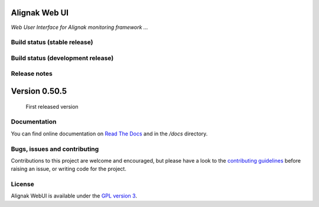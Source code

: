 Alignak Web UI
==============

*Web User Interface for Alignak monitoring framework ...*

Build status (stable release)
----------------------------------------

.. image:: https://travis-ci.org/Alignak-monitoring-contrib/alignak-webui.svg?branch=master
    :target: https://travis-ci.org/Alignak-monitoring-contrib/alignak-webui

.. image:: https://landscape.io/github/Alignak-monitoring-contrib/alignak-webui/master/landscape.svg?style=flat
   :target: https://landscape.io/github/Alignak-monitoring-contrib/alignak-webui/master
   :alt: Code Health

.. image:: https://coveralls.io/repos/Alignak-monitoring-contrib/alignak-webui/badge.svg?branch=master&service=github
  :target: https://coveralls.io/github/Alignak-monitoring-contrib/alignak-webui?branch=master
   :alt: Code coverage

.. image:: https://readthedocs.org/projects/alignak-web-ui/badge/?version=latest
  :target: http://alignak-web-ui.readthedocs.io/?badge=latest
  :alt: Documentation Status

Build status (development release)
----------------------------------------

.. image:: https://travis-ci.org/Alignak-monitoring-contrib/alignak-webui.svg?branch=develop
    :target: https://travis-ci.org/Alignak-monitoring-contrib/alignak-webui

.. image:: https://landscape.io/github/Alignak-monitoring-contrib/alignak-webui/develop/landscape.svg?style=flat
   :target: https://landscape.io/github/Alignak-monitoring-contrib/alignak-webui/develop
   :alt: Code Health

.. image:: https://coveralls.io/repos/Alignak-monitoring-contrib/alignak-webui/badge.svg?branch=develop&service=github
  :target: https://coveralls.io/github/Alignak-monitoring-contrib/alignak-webui?branch=master
   :alt: Code coverage

.. image:: https://readthedocs.org/projects/alignak-web-ui/badge/?version=develop
  :target: http://alignak-web-ui.readthedocs.io/?badge=develop
  :alt: Documentation Status

Release notes
-------------

Version 0.50.5
==============
 First released version


Documentation
----------------------------------------

You can find online documentation on `Read The Docs <http://alignak-web-ui.readthedocs.org/en/latest/index.html>`_ and in the */docs* directory.


Bugs, issues and contributing
----------------------------------------

Contributions to this project are welcome and encouraged, but please have a look to the `contributing guidelines <./CONTRIBUTING.md/>`_  before raising an issue, or writing code for the project.


License
----------------------------------------

Alignak WebUI is available under the `GPL version 3 <http://opensource.org/licenses/GPL-3.0>`_.

